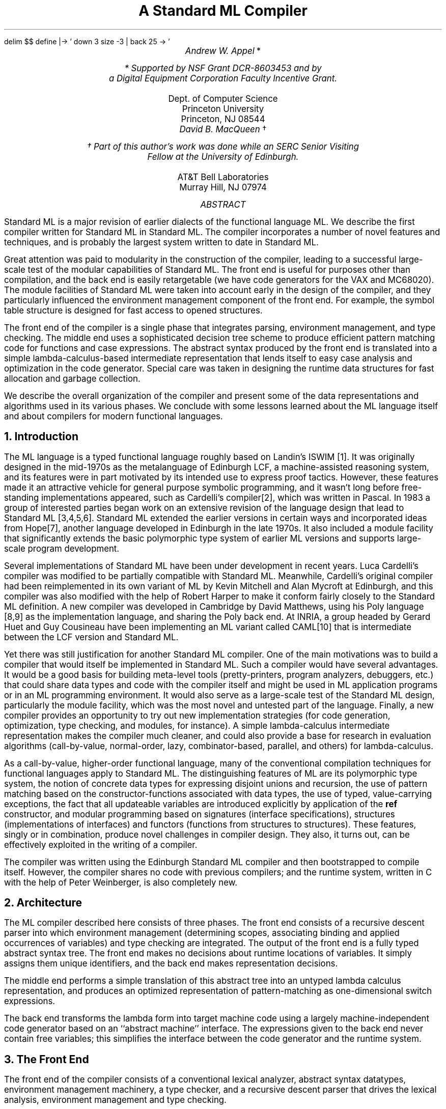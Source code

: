 .EQ
delim $$
define |-> ' down 3 size -3 | back 25 -> '
.EN
.nr PS 11
.nr VS 13
.fp 5 CW
.ND August 5, 1987
.TL
A Standard ML Compiler
.AU
Andrew W. Appel \fR*\fP
.FS
* Supported by NSF Grant DCR-8603453 and by
a Digital Equipment Corporation Faculty Incentive Grant.
.FE
.AI
Dept. of Computer Science
Princeton University
Princeton, NJ 08544
.AU
David B. MacQueen \fR\(dg\fP
.FS
\(dg Part of this author's work was done while an SERC Senior Visiting
Fellow at the University of Edinburgh.
.FE
.AI
AT&T Bell Laboratories
Murray Hill, NJ 07974
.AB
.LP
Standard ML is a major revision of earlier dialects of the functional
language ML.  We describe the first compiler written for Standard ML
in Standard ML.  The compiler incorporates a number of novel features
and techniques, and is probably the largest system written to date in
Standard ML.
.LP
Great attention was paid to modularity in the construction of the
compiler, leading to a successful large-scale test of the modular
capabilities of Standard ML.  The front end 
is useful for purposes other than compilation, and the back end is
easily retargetable (we have code generators for the VAX and MC68020).
The module facilities of Standard ML were taken into account early in
the design of the compiler, and they particularly influenced the
environment management component of the front end.  For example, the
symbol table structure is designed for fast access to opened
structures.
.LP
The front end of the compiler is a single phase that integrates
parsing, environment management, and type checking.  The middle end
uses a sophisticated decision tree scheme to produce efficient pattern
matching code for functions and case expressions.  
The abstract syntax produced by the front end is translated into a simple
lambda-calculus-based intermediate representation that lends itself to
easy case analysis and optimization in the code generator.  Special
care was taken in designing the runtime data structures for fast
allocation and garbage collection.
.LP
We describe the overall organization of the compiler and present some
of the data representations and algorithms used in its various phases.
We conclude with some lessons learned about the ML language itself and
about compilers for modern functional languages.
.AE
.pn 1
.nr VS 17
.np
.NH
Introduction
.LP
The ML language is a typed functional language roughly based on
Landin's ISWIM [1].
It was originally designed in the
mid-1970s as the metalanguage of Edinburgh LCF, a machine-assisted
reasoning system, and its features were in part motivated by its
intended use to express proof tactics.  However, these features made
it an attractive vehicle for general purpose symbolic programming, and
it wasn't long before free-standing implementations appeared, such as
Cardelli's compiler[2],
which was written in Pascal.  In 1983 a
group of interested parties began work on an extensive revision of the
language design that lead to Standard ML [3,\|4,\|5,\|6].
Standard ML
extended the earlier versions in certain ways and incorporated ideas
from Hope[7],
another language developed in Edinburgh in the late 1970s.
It also included a module facility that significantly extends the
basic polymorphic type system of earlier ML versions and supports
large-scale program development.

Several implementations of Standard ML have been under development in
recent years.  
Luca Cardelli's compiler was modified to be partially
compatible with Standard ML.  Meanwhile, Cardelli's original compiler
had been reimplemented in its own variant of ML by Kevin Mitchell and
Alan Mycroft at Edinburgh, and this compiler was also modified with
the help of Robert Harper to make it conform fairly closely to the
Standard ML definition.  A new compiler was developed in Cambridge by
David Matthews, using his Poly language [8,\|9]
as the implementation
language, and sharing the Poly back end.
At INRIA, a group headed by Gerard Huet and Guy Cousineau
have been implementing an ML variant called CAML[10]
that is intermediate
between the LCF version and Standard ML.

Yet there was still justification for another Standard ML
compiler.  One of the main motivations was to build a compiler that
would itself be implemented in Standard ML.  Such a compiler would
have several advantages.  It would be a good basis for building
meta-level tools (pretty-printers, program analyzers, debuggers, etc.)
that could share data types and code with the compiler itself and
might be used in ML application programs or in an ML programming environment.
It would also serve as a large-scale test of the Standard ML design,
particularly the module facility, which was the most novel and untested
part of the language.  Finally, a new compiler provides an
opportunity to try out new implementation strategies (for code
generation, optimization, type checking, and modules, for instance).
A simple lambda-calculus intermediate representation
makes the compiler much cleaner, and could also
provide a base for
research in evaluation algorithms (call-by-value, normal-order, lazy, 
combinator-based, parallel, and others) for lambda-calculus.

As a call-by-value, higher-order functional language, many of the
conventional compilation techniques for functional languages apply to
Standard ML.  The distinguishing features of ML are its polymorphic
type system, the notion of concrete data types for expressing disjoint
unions and recursion, the use of pattern matching based on the
constructor-functions associated with data types, the use of typed,
value-carrying exceptions, the fact that all updateable variables are
introduced explicitly by application of the 
.B ref
constructor, and
modular programming based on signatures (interface specifications),
structures (implementations of interfaces) and functors (functions
from structures to structures).  These features, singly or in combination,
produce novel challenges in compiler design.  They also, it turns
out, can be effectively exploited in the writing of a compiler.

The compiler was written using the Edinburgh Standard ML compiler and
then bootstrapped to compile itself.  However, the compiler shares
no code with previous compilers; and the runtime system,
written in C with the help of Peter Weinberger, is also completely
new.
.NH
Architecture
.LP
The ML compiler described here consists of three phases.  The front
end consists of a recursive descent parser into which environment
management (determining scopes, associating binding and applied
occurrences of variables) and type checking are integrated.  The
output of the front end is a fully typed abstract syntax tree.
The front end makes no decisions about runtime
locations of variables.  It simply assigns them unique identifiers,
and the back end makes representation decisions.

The middle end performs a simple translation of this abstract tree
into an untyped lambda calculus representation,
and produces an optimized representation of pattern-matching as one-dimensional
switch expressions.

The back end transforms the lambda
form into target machine code using a largely machine-independent code
generator based on an ``abstract machine'' interface.  The expressions
given to the back end never contain free variables; this simplifies
the interface between the code generator and the runtime system.
.NH
The Front End
.LP
The front end of the compiler consists of a conventional lexical
analyzer, abstract syntax datatypes, environment management machinery,
a type checker, and a recursive descent parser that drives the lexical
analysis, environment management and type checking.
.NH 2
Abstract syntax
.LP
The abstract syntax is implemented in two layers.  There is a
collection of data types defining the ``bare'' abstract syntax
that forms a minimal kernel of the language.  For instance, the
\fIexpression\fP data type is defined as follows:
.DS 
.ft CW
.vs 13
   datatype exp = VARexp of var ref
                | CONexp of datacon
                | INTexp of int
                | REALexp of real
                | STRINGexp of string
                | RECORDexp of (numberedLabel * exp) list
                | SEQexp of exp list            
                | APPexp of exp * exp           
                | CONSTRAINTexp of exp * ty
                | HANDLEexp of exp * handler
                | RAISEXexp of exp
                | LETexp of dec * exp
                | CASEexp of exp * rule list
                | FNexp of rule list
.vs 17
.ft R
.DE   
The full abstract syntax consists of these bare syntax types augmented
with a small number of derived forms, such as clausal function definitions.
These derived forms are implemented as functions that generate the
appropriate expansion into bare syntax forms.
.NH 2
Environment management
.LP
We separate the idea of symbol-table manipulation
from the details of the kinds of bindings found in ML.
There is a generic environment mechanism that performs binding,
lookup, and scope management functions; it
is implemented as a functor that takes the
binding type as a parameter.
The binding type is a disjoint union of the specific categories of identifiers
(variables, constructors, type constructors, etc.):
.DS
.ft CW
.vs 13
    datatype binding 
      = VARbind of var          \fI(* variables *)\fP
      | CONbind of datacon      \fI(* data constructors *)\fP
      | EXNbind of datacon      \fI(* exceptions *)\fP
      | TYCbind of tycon ref    \fI(* type constructors (patchable) *)\fP
      | TYVbind of tyvar        \fI(* type variables *)\fP
      | SIGbind of signatureVar \fI(* signatures *)\fP
      | STRbind of structureVar \fI(* structures *)\fP
      | FCTbind of functorVar   \fI(* functors *)\fP
      | FIXbind of fixity       \fI(* infix attributes of variables *)\fP
.vs 17
.ft R
.DE
The generic environment uses hash tables, which we call binding tables
or simply tables, to map symbols to bindings.  The environment
consists roughly of a stack of tables to hold the actual bindings and
a stack of ``remarks'' that records information about bindings and
scopes.  Only the stack of tables is used when looking up symbols,
while the remarks are used when entering and leaving scopes and when
binding symbols.  There are two types of tables in the stack of
tables: those representing the bindings in a previously defined
structure that has been ``opened'', and those representing bindings in
currently open scopes (i.e. top-level, let-bound, and function
parameter bindings).

As indicated above, the binding type is a union of all the
various kinds of bindings a symbol may have.  The tables therefore
hold bindings of all kinds, and the specialized access functions for
variables, constructors, etc. search only for bindings of the desired
kind.  Thus it is possible for a symbol to simultaneously have several
bindings of different kinds, e.g. as a variable, a type constructor,
and an exception.  However, variables and constructors share the same
name space, so it is not possible for a symbol to be simultaneously
bound as a variable and a constructor, despite the fact that these are
two disjoint kinds of bindings.  The information associated with a
symbol, such as the type of a variable or the signature of a
structure, is contained in the projected value of its binding (e.g. the
var or structureVar).
.NH 2
Parsing
.LP
The lexical analyzer is conventional, turning the input
character stream into a stream of tokens, recognizing keywords,
identifiers, and string and numeric literals.
The parser reads tokens from the lexical analyzer and produces an
abstract syntax tree containing type and binding information.
Parsing is done by recursive descent, with a precedence parser
for infix operators in expressions.  Unlike previous ML compilers, but
like most compilers for Algol-like languages, management of the
compile-time environment is done at the same time as parsing:  identifiers
are entered into the environment as they are defined, and looked up
in the environment as they are used.

Two particular problems crop up in parsing ML: identifiers may be declared
infix, or have their precedence changed, in lexically-scoped declarations;
and constructors cannot be syntactically distinguished from identifiers.
To handle the infix-operator problem, the lexical analyzer makes no distinction
between ordinary identifiers and identifiers that are declared as infix operators.
Instead, the operator-precedence expression-parser looks up each identifier
in the symbol table to determine if it has a fixity binding, and if it does,
what its precedence is.  Recognizing constructors can be done similarly
by looking up identifiers
in the environment.
This scheme works nicely in the presence of
modules and
.B open
declarations:  if a module $A$ is opened in a scope (even a local scope),
and an infix identifier $i$ is used from $A$, the precedence parser will
automatically find the precedence declaration of $i$ in the environment.

Forward reference to identifiers is legal in mutually recursive definitions.
For example, in the function declaration:
.DS
.ft CW
.vs 13
fun f(a,b) = if a=0 then b else g(a-1)
and g(x) = f(x,x)
.vs 17
.ft R
.DE
the first occurrence of the identifier \f5g\fP is in the body of \f5f\fP,
which is before the function \f5g\fP is declared.  To handle this problem,
all free identifiers found in the body of a recursive function definition are
kept on a ``backpatch list;'' when the mutually recursive declarations
are completely parsed, any references to identifiers defined in those
declarations are patched.  This extends straightforwardly to nested
mutually recursive definitions.  Note that constructors are not treated
this way; constructors cannot be redefined by
.B fun
or
.B
val rec
.R
definitions, so they are not put on the backpatch list.  This means, of course,
that all identifiers must be looked up just to determine if they are constructors.
.NH 2
Type Checking
.LP
The conventional polymorphic type checking algorithm[11,\|12]
is used at present.
The basis of the algorithm
is the unification of type terms by destructively instantiating type
variables so that they become indirections to other types.  The
administration of generic or bound type variables is done more
systematically than in the Cardelli and Edinburgh compilers, but
generic types are still copied for each applied occurrence of a
variable.  A new type representation and type checking algorithm based
on structure sharing (in the Boyer-Moore sense [13])
has been prototyped with the help of Nick Rothwell.  In this new scheme,
a polymorphic type is represented as a scheme whose bound variables are
indices into an environment vector; different instantiations share the
scheme but have different environment vectors.

Overloading is accommodated to a limited extent.  Currently only
certain predefined primitives such as ``+'' are overloaded, and there
are no facilities provided by the language for defining new overloaded
identifiers.  Overloading is implemented as in the Edinburgh compiler,
where a type scheme is associated with the overloaded identifier and
each overloading (variant) has a type that is an instance of that
scheme.  The contextual type of an occurrence of the identifier is
matched against the scheme and the resulting instantiations of the
scheme type variables is used to choose the appropriate variant.
This is simpler though more restrictive than the technique used in Hope[7],
where variants could have arbitrary types, as long as they
were incomparable (i.e. one was not an instance of another).
.NH 2
Reference and exception types
.LP
The treatment of references and exceptions with ``open'' types
is new, and is based on the fact that the contents of a reference
cell cannot be constrained to be polymorphic, and so must be considered
to be monomorphic.  The following example illustrates the problem.
.DS
.ft CW
.vs 13
let val s = ref (fn x => x)
 in s := (fn x => x+1); (!s) true
end
.vs 17
.ft R
.DE
If s were given the polymorphic type 
$roman "ALL"^ alpha "." ( alpha  -> alpha ) bold roman "ref"$, then this
expression would type check, permitting an obvious type error.  To prevent
this, we insist that the type of an applied occurrence of the ref
constructor should always be given a ``ground'' type (one with no locally-bound
type variables).

However, functions whose application can create
reference variables can still have polymorphic types of a restricted
kind.  Consider the declaration
.DS
.ft CW
.vs 13
val F = fn x => let val r = ref x
                 in !r
                end
.vs 17
.ft R  
.DE
Here the function F can be given polymorphic type
$roman "ALL"^ alpha sup 1 roman "."
alpha sup 1 -> alpha sup 1$ where $alpha sup 1$
is a special kind of type variable
called a \fIweak\fP type variable (the superscript ``1'' indicates that
there is one lambda abstraction suspending the creation of the
ref cell).  When F is applied to an argument, a reference value
of type $alpha sup 1$ is created, and hence this weak type
variable must be instantiated to a ground type.  This means that
an expression like (F nil) would not be properly typed.  In contrast,
the type 
$alpha sup 1 bold roman "ref"$
assigned to r is permissible because $alpha sup 1$ is implicitly
bound in an outer scope and within the scope of its binding is treated as
a constant type.

Exception declarations raise similar problems, which are handled
by an analogous use of weak type variables.

The Cardelli and Edinburgh compilers used an earlier form of this
treatment proposed by Damas[14].
This earlier version was looser in one respect (it allowed unbound
weak type variables in types) and more restrictive
in another (multiple levels of lambda abstraction were not 
allowed), and it had some rather counterintuitive effects.
.NH 2
Modules
.LP
The simplest kind of module in Standard ML is called a structure.  It is
most simply defined as an encapsulated set of declarations, as in
.DS
.ft CW
.vs 13
   structure S =
     struct
        type t = int * int
        val x = (13, 18)
     end
.vs 17
.ft R
.DE
The compile-time symbol table representation of such a structure is
a binding table containing a binding for each identifier
declared in the structure.  There is also an abstract syntax tree for
the structure, from which code is generated.

A signature is an interface specification for a structure.  For
instance, the structure above will match the following signature:
.DS
.ft CW
.vs 13
   signature SS =
     sig
        type t
        val x : t
     end
.vs 17
.ft R
.DE
Signatures are also represented by binding tables, but an abstract
syntax tree is not needed since there is no code generated for
signatures.

A functor is a structure abstracted with respect to one or more
structure parameters, which are characterized by signatures.  It
follows that the representation of a functor consists of a structure
representation (the body) and a parameter specification.  As part of
the parameter specification one can impose sharing constraints among
the parameters; these constraints are represented by transforming the
parameter specification into a directed acyclic graph of parameter
structures.

Functors introduce some additional forms of structures, namely formal
parameter structures and structures defined by functor applications.
For formal parameters, the parameter signature serves as a virtual
template defining the components of the structure.  In the case of 
functor applications, the functor body (which may itself be a functor
application) is closed with respect to the environment formed by
binding actual parameters to the formals.

Functor application in principle involves a beta-reduction in which
the actual structure parameters are substituted for the formal
parameters in the functor body to create the result structure.  This
beta-reduction acts at two levels\(emthe static level, involving the
type aspects of the structures involved, and the dynamic level,
involving the value and exception components.  The dynamic aspect of
the reduction is realized by generating code that performs an ordinary
function application.  The static aspect is performed at compile time,
producing a static representation of the result structure by
``instantiating'' the body of the functor using the formal/actual
parameter binding environment.

.NH 3
Naive copying
.LP
This static instantiation of functor bodies can be implemented in
several ways.  The simplest and most direct is to perform a
straightforward nondestructive substitution, copying the
representation of the functor body in the process.  This is roughly
the approach followed by Harper and Matthews in their implementations,
but the space consumed has been found to be excessive.
.NH 3
Functor application closures
.LP
A second
alternative initially employed in our compiler was to represent
structures formed by functor applications as closures, consisting of
the unmodified functor body structure together with the parameter
binding environment.  This approach saves some copying, but it turns
out to be rather unwieldy because functor applications can appear
within the body of a functor definition, and consequently the actual
parameters may be expressions that themselves refer to other formal
parameter variables.  For instance, consider
.DS
.ft CW
.vs 13
functor F(X:sigX) = bodyF

functor G(Y:sigY) = 
  struct
    structure S = F(Y)
    ...
  end

structure B = G(A)
.vs 17
.ft R
.DE   
In this example, the interpretation of \f5B.S\fP is given in terms of the
closure of \f5F(X)\fP, which is a pair $< bodyF , ~ roman "{" X |->
 Y roman "}" > $.  Since the
binding of \f5X\fP involves \f5Y\fP, this must be interpreted in the additional
context of the binding environment 
$ roman "{" Y |-> A roman "}" $ produced by the
application \f5G(A)\fP.  In general, a functor application closure may need
several layers of such contexts to be properly defined.

Another drawback of this approach 
is that it still performs the
copying that is inherent in the naive implementation
of signature matching, where a declaration such as
.DS
.ft CW
.vs 13
structure S': sig1 = S
.vs 17
.ft R
.DE   
may cause a partial copy of \f5S\fP to be constructed and bound to \f5S'\fP.
.NH 3
Structure-sharing
.LP
The final approach is inspired, like Harper's prototype implementation,
by the semantic model developed by Harper, Milner, and Tofte[15].
We return to the straightforward idea of
actually performing the static reductions to obtain instantiated
copies of the functor body, but a structure-sharing representation is
used to minimize the amount of copying.  In this representation, which
is similar in principle to the structure-sharing representation of
polytypes alluded to above, the statically ``interesting'' components
of each structure (i.e. types and substructures) are represented by
indices into an environment vector that is associated with the binding
table in another, simpler form of closure.  The copying of structures that is
entailed by functor application and signature matching can then be
reduced to copying the closure objects and their associated
environment vectors, leaving the binding tables themselves unaffected.

Each type or structure component also has an identifying ``name'',
which is basically just a unique number or time stamp.  These names
serve a couple of purposes: representing sharing constraints, and
identifying two sorts of ``bound'' components.  To capture sharing
specifications in signatures, components that are required to ``share''
(i.e. represent views of the same structure)
are given the same name.  There are two forms of bound components:
those incorporated in functor parameter structures, and those
representing the components of a functor body that are created each
time the functor is applied.  All other names are free, and represent
actual structures.  The first sort of bound names are mapped to
components by the process of signature matching between formal and
actual functor parameters.  The second sort are replaced by new unique
names during the static elaboration of functor applications.

This third approach is currently under development and will eventually
replace the implementation based on functor application closures.
.NH
Translating abstract syntax into lambda calculus
.LP
The middle end of the compiler translates type-checked abstract
syntax trees into lambda-calculus trees.  Because all of the environment
and scope manipulation has been done by the front end, and all of the
abstract-machine manipulation will be done by the back end, the
translator is simple, small, and fast.

Though most optimization is purposely left for the back end, some
simplification
is done in the middle end.  Formally recursive
.B fun
definitions are examined to see if they really contain references  to
themselves;
if not they are replaced by (simpler) nonrecursive definitions.
The composition of structure-creation and structure-thinning is evaluated
at compile-time rather than run-time.
The ML equality predicate is a special
function that can be applied to any concrete data type (one built up from
primitive types and reference types using record and datatype constructors).
The algorithm for testing equality is a recursive tree traversal that varies
in its details for each type to which it is applied.
For each such occurrence, the translator builds an equality predicate
appropriate to the instance.

Recent changes to Standard ML will require the use of an ``equality
interpreter'' which traverses arbitrary structures in the runtime system,
distinguishing certain kinds of cells (like 
.B ref
cells) by special descriptor tags.  The present implementation can still
be used as an optimized version in those cases where enough is known about
the type at compile time.
.NH 2
Translation of pattern-matching
.LP
One important and nontrivial job of the middle end
is to select optimal comparison
sequences for the compilation of pattern-matching.  A \fImatch\fP in ML
is a sequence of pattern-expression pairs, called \fIrules\fP.  When
a match is applied to an argument, the argument is matched against the
patterns, and the first rule with a matching pattern
is selected and its expression
is evaluated.  A pattern is either a constant, which must match the argument
exactly; a variable, which matches any argument (and is bound to it for
the purposes of evaluating the expression); a tuple of patterns, which matches
a corresponding tuple argument whose components match the components of the
pattern-tuple; or a constructor applied to a pattern, which matches
an argument built using that constructor if the rest of the pattern matches.

As an example, consider the case statement:
.DS
.ft CW
.vs 13
case a
 of (false, nil)   =>  nil
  | (true, W)    =>   W
  | (false, cons(X, nil))  =>  cons(X, cons(X, nil))
  | (false, cons(Y, Z))  =>  Z
.vs 17
.ft R
.DE
The argument (false, cons(4,nil)) matches the third pattern, while the
argument (true, cons(4,nil)) matches the second pattern.

One could imagine a naive compilation of matches just by testing the
rules in turn as called for by the semantics.  Our approach is to transform a 
sequence of patterns into a decision tree[16].
Each internal node of the decision tree corresponds to a matching test and
each branch is labeled with one of the possible results of the matching test
and with a list of the patterns that remain potential candidates in that
case.
It is then straightforward to translate the decision tree into code for
pattern matching.  During the construction of the decision tree it is also
easy to determine whether the pattern set is ``exhaustive,'' meaning that
every possible argument value matches at least one pattern; and whether
there are any ``redundant'' patterns that only match arguments covered
by previous rules.  Nonexhaustive and redundant patterns result in warning
messages by the compiler.

Our goal in constructing the decision tree is simply to minimize the total
number of test-nodes.  This minimizes the size of the generated code and
also generally reduces the number of tests performed on value terms.
However, finding the decision tree with the minimum number of nodes is
an NP-complete problem[16];
so a set of efficient heuristics is used that in practice produces an optimal
decision tree in almost all cases.

In the example above, testing the first component of the pair for truth
or falsity suffices to distinguish the second rule from the others;
then testing the second component to see whether it is \f5cons\fP or
\f5nil\fP distinguishes the first rule from the last two; one more test
suffices to separate the last two rules.  Thus, in just two or three
tests, the appropriate rule can be selected; instead of two or three
tests \fIper rule\fP that the naive algorithm would use.

The details of this algorithm were originally worked out by Marianne Baudinet
and have been implemented in our compiler by Trevor Jim.
.NH 2
The Lambda Language
.LP
The front end of the compiler translates ML source into
lambda calculus; the back end translates lambda-calculus into machine
code for the VAX or MC68020.
A significant advantage of having a very simple lambda-calculus
as the intermediate representation is that many compiler
optimizations can be cleanly described.  This is the approach
successfully taken in the Rabbit[17]
and Orbit[18]
compilers for Scheme.

The ``lambda language'' is simply an
ML datatype, as follows:
.DS
.ft CW
.vs 13
datatype lexp
  = VAR of lvar
  | FN of lvar * lexp
  | FIX of lvar list * lexp list * lexp
  | APP of lexp * lexp
  | CON of con * lexp
  | DECON of con * lexp
  | SWITCH of lexp * (con*lexp) list * lexp Option
  | RECORD of lexp list
  | SELECT of int * lexp
  | RAISE of lexp
  | HANDLE of lexp * lexp
.vs 17
.ft R
.DE
The elements of the lambda language are variables (VAR),
abstraction (FN), simultaneous recursive definition (FIX),
application (APP), constructors (CON, DECON, and SWITCH),
tuples (RECORD and SELECT), and exception handling (HANDLE and
RAISE).
Exception names, and integer, real, and string literals,
are represented as constructors.

There are no built-in library functions, at least from the point of
view of the compiler;  instead, the library module is lambda-bound
at top level to some variable $v$, and functions from the
library are just components of the structure $v$.  Certain functions
that are compiled in-line are represented as fields of a special structure
bound to a distinguished variable $v sub 0$.

Constructor-expressions are explicitly represented in the lambda
language using $roman "CON" ( c, e) $ representing the application
of the constructor $c$ to the expression $e$, and $roman "DECON"
(c,e)$ representing the removal of $c$ from the constructed
expression $e$.
The lambda language could be simplified by
representing constructor-expressions as pairs of (tag,value),
and removing the CON and DECON operators.  The advantage of using
CON and DECON is that the lambda language can be a typed lambda
calculus; the disadvantage is that the code generator is somewhat
more complicated.  Since it's not clear why the low-level
representation needs to be typable, we may change the representation
of constructors in the lambda language.

A structure resembles a record of components;
in the lambda language, it is treated exactly as a RECORD.  There
are no special forms in the lambda language for structures and functors.
Functors are treated as functions from structures (RECORDs) to structures.
Actually, a structure definition is not just a record; it is an expression
that \fIevaluates\fP to a record.

Structure $A$ may refer to an element of structure $B$; in the lambda language
this will mean that $B$ is a free variable of the expression representing
$A$.  To keep things simple, it is important to eliminate all free variables
from an expression before code is generated for it; so the variable $B$ will
be lambda-bound at top level in the definition of $A$, and the runtime system
will be instructed to apply the resulting pseudo-functor to the structure
$B$ to initialize it.
This is a form of automatic,
compiler-controlled link-loading.  For a link-loading scheme
it is extremely simple; our runtime structure-manager and link-loader
is less than a page of ML code.
.NH
Code generation
.LP
The back end of the compiler is organized as the composition of
functors; these functors are most naturally described starting at the end and working
toward the front.  The last phase is the back-patching of jumps and
other relative addresses in a machine-language program.  Relative
jump instructions on many machines are of different sizes depending on the distance
jumped, and several iterations of estimating jump sizes may be
required before a fixed point is found[19].
This is handled in a machine-independent way by the Backpatch
functor:
.DS
.ft CW
.vs 13
signature RelativeAddresses =
  sig  type JumpKind
       val sizeJump : JumpKind -> int
       val emitJump : (int -> unit) -> JumpKind -> unit
  end
.ft R
.vs 17
.DE

.DS
.ft CW
.vs 13
signature BackPatch =
  sig
    type Label
    val newlabel : unit -> Label
    type JumpKind
    val emitbyte : int -> unit
    val align : unit -> unit
    val define : Label -> unit
    val jump : JumpKind*Label -> unit
     . . .
  end

functor Backpatch( Rel : RelativeAddresses ) : BackPatch
  = struct
        . . .
    end
.vs 17
.ft R
.DE
For a given machine with a particular kind of relative address, one
builds a small structure explaining what size of relative address can
reach what distance, and how to emit code for that sort of relative
address.  For example, on the Vax, a short conditional branch
takes 2 bytes, but a medium-size conditional
branch requires 6 bytes (a short conditional branch around a longer
unconditional jump), and a longer conditional jump takes 8 bytes.

When the Backpatch functor is applied to a structure of type RelativeAddresses,
a new structure is created that understands how to
backpatch the code for a particular machine.  A code generator for
that machine can make use of the \fIemit\fP and \fIlabel\fP primitives provided
by the specialized Backpatch structure.

The signature VaxCode (not shown here)
provides an interface to a useful subset of the
Vax instruction set.  The various instructions and addressing modes
are defined in this signature.  There are two structures that
implement the VaxCode signature in different ways:  one that
generates machine code when the instructions in the signature are
called for, and one that generates assembly code.
The VaxMcode structure matches the VaxCode signature, and
makes use of the Backpatch functor:
.DS
.ft CW
.vs 13
structure VaxMcode : VaxCode =
struct
   structure R : RelativeAddresses =
    struct 
       . . . functions to compile relative jumps, etc.
    end
   structure B = Backpatch(R)
   datatype AddressMode = . . .
   fun movl (src : AddressMode, dst: AddressMode) = . . .
end
.vs 17
.ft R
.DE
There is a peephole optimization module that operates on abstract Vax
instructions.  It is implemented as a functor taking any VaxCode
structure into an ``optimized'' VaxCode structure:
.DS
.ft CW
.vs 13
functor Peephole ( V : VaxCode ) : VaxCode = struct . . . end
structure OptVaxMcode = Peephole(VaxMcode)
.vs 17
.ft R
.DE
If some other structure asks the module OptVaxMcode to produce
a particular instruction sequence, it may be that some optimized version of
the sequence will be generated instead.

The code generator translates programs from
lambda language into machine code by
means of an abstract machine intermediate form.  The abstract machine
is similar in spirit to Cardelli's[20].
The abstract machine interface is written as a signature in ML:
.DS
.ft CW
.vs 13
signature machine =
  sig type Label
      val select : int -> unit
      val apply : unit -> unit
      val tailrecur : int -> unit
      val startrecord : int -> unit
      val endrecord : unit -> unit
       . . .
 end;
.vs 17
.ft R
.DE
Each of these functions, when called, generates machine code for the
corresponding operation.

There is a functor Vax that transforms a VaxCode structure into
a Machine structure:
.DS
.ft CW
.vs 13
functor Vax(C : VaxCode) : Machine =
struct
  fun select j = C.movl(Displace(r0,4*j),Direct(r0))
      .
      .
      .
end

structure VaxM = Vax(OptVaxMcode)
structure VaxA = Vax(OptVaxAcode)
.vs 17
.ft R
.DE
This Vax functor can be applied to the structure OptVaxMcode, which will
result in an abstract machine that generates machine code for the
Vax; or to the structure OptVaxAcode, which generates assembly
language.  We have a similar set of structures and functors that generate
code for the Motorola MC68020 architecture.

Finally we can take this implementation of the abstract Machine, and
apply the Codegen functor to it:
.DS
.ft CW
.vs 13
functor Codegen(M : Machine) =
struct
   fun codegen(APP(a,b)) = (codegen a; codegen b; M.apply())
     | codegen(FN(v,b)) = . . .
    \fI(The codegen function is not quite as simple as this, of course.)\fP
end

structure VaxMCodegen = Codegen(VaxM)
structure M68MCodegen = Codegen(M68M)
.vs 17
.ft R
.DE
Now the function VaxMCodegen.codegen, when given a lambda expression,
generates optimized, backpatched machine code for the Vax.

This arrangement of functors is quite satisfactory.  However, the
details of the Machine signature might 
be changed to make
it less like a stack machine.  This might improve the generated
code, especially for architectures that are not naturally
stack-oriented.  We are considering a re-implementation of the
code generator using continuation-passing style[17]
and Orbit[18].
.NH 2
Pattern-matching in code generation
.LP
Many
modern code generators are written in the form of tree-pattern matchers[21,\|22].
By writing the lambda-calculus 
tree data structure as an ML datatype (with constructors),
the tree pattern matching can be directly specified as an ML function.
There is one pattern for each constructor, e.g.
.DS
.ft CW
.vs 13
| APP(f,a) => (gen(f); gen(a); machine.apply())
.vs 17
.ft R
.DE
but there are also cases that match certain ``idioms;'' like
.B let
expressions, which are represented as the application of a lambda-function:
.DS
.ft CW
.vs 13
| APP(FN(w,b), a) => \fIgenerate code for \fBlet \fIw\fB=\fIa\fB in \fIb\fP
.vs 17
.ft R
.DE
There are about a dozen simple cases that handle small patterns with just one
constructor, and a dozen more complicated cases that recognize idioms.

Some of these cases are applicable in only certain situations.  For example,
the pattern \f5APP(VAR\ w,\ a)\fP can be compiled without a closure only if
\fIw\fP refers to a ``known'' function.  One might like to write the
clause for this case as:
.DS
.ft CW
.vs 13
| APP(VAR w, a) => if knownfunc(w) then applyknown(w,a) else ???
.vs 17
.ft R
.DE
The problem is that if $w$ is not a known function, then this pattern-match
is not useful, and the pattern \f5APP(f,a)\fP should be matched.  By
the time the else clause is reached, it is impossible to transfer control
to the \f5APP(f,a)\fP clause.

One solution to this problem is to attach boolean conditions to patterns,
as is done in Miranda[23]:
.DS
.ft CW
.vs 13
| APP(VAR w, a) when knownfunc(w) =>
.vs 17
.ft R
.DE
Though would add some ``syntactic sludge'' to the language, it is worth
considering as a future extension.
.NH 2
Flat versus linked environments
.LP
An
.I environment
is a mapping from some sort of
.I identifiers 
to some sort of
.I bindings,
on which the fundamental operations are
.EQ
update ~~  ":" ~~ roman "Env" ~ times ~ roman "Ide" ~ times ~ roman "Bdg" ~~ 
-> ~~roman "Env"
.EN
.EQ
overlay ~~ ":" ~~ roman "Env" ~ times ~ roman "Env" ~~ -> ~~ roman "Env"
.EN
.EQ
access ~~ ":" ~~ roman "Env" ~ times ~ roman "Ide" ~~ -> ~~roman "Bdg"
.EN
The update function adds an identifier and binding to an
environment; the access function looks up an identifier; and the
overlay function
adds all of the bindings of one environment to
another.  The overlay function might be used to implement the ML
.B open
primitive, for example.

Environments occur both in the compiler, where the identifiers are
those of the source text, and the bindings are types and other
information; and at runtime, in the form of function closures.
A function closure, in implementations of lambda calculus, is a pair
consisting of a function-code and the values to be associated with
all of its free variables.
Though these two kinds of environments are used in different ways,
they share many of the same problems of implementation.

We know of no data structure that implements environments with both a very
fast  \fIaccess\fP function and a very fast \fIoverlay\fP function.
For compile-time environments,
a fast \fIaccess\fP can be achieved by using a hash table; but
then to overlay one hash table onto another takes time proportional
to the size of the smaller table.  A fast \fIoverlay\fP can be
achieved by representing environments as trees of \fIoverlay\fP
operations, but then \fIaccess\fP requires a tree search.
In the compiled code, closures can be represented as flat
or linked structures.  A flat closure[2]
is just a vector with one slot
for each free variable, containing the value to which it is bound.
A linked closure[17]
has the binding of one free variable at the
innermost level, along with a pointer to the closure for the
enclosing scope.
Flat closures have a fast \fIaccess\fP, but to build the vector takes
time proportional to the number of free variables in the function.
Linked closures can be built quickly: since the enclosing linked
closure has already been built, just one \fIcons\fP operation is required.
However, linked closures have a slower \fIaccess\fP function.

The question of whether to make \fIaccess\fP or \fIoverlay\fP fast
is a difficult one, since examples can be found to support either
decision.  Consequently, we have adopted a compromise: a mixed
representation will be used, so that the time required for a typical
sequence of \fIaccess\fP and \fIoverlay\fP operations will probably be
smaller than if either the flat (hash-table)  or linked (tree)
representation were used.

In the front end, environments are represented as linked lists of
hash tables.  The operation of \fBopen\fPing a structure just adds
the (already-built) hash-table for that structure onto the list, but
a typical \fIupdate\fP operation just adds a binding to an existing
hash table.
In the generated code, closures are represented as trees\(em
a compromise between flat and linked closures.  For each free variable
in a closure, the back end heuristically decides whether to add
another slot to the closure for this variable, or to access this
variable through the (already existing) linked closure.  The former
is more expensive to build, but cheaper to use.  When we have more
experience with this compiler, we hope to measure the relative
efficiencies of flat and linked closures in practice.
.NH 2
Data structures in the run-time system
.LP
The representations of ML structures in the compiled code are designed
to be simple and general.  We took care to avoid arbitrary restrictions
on the size of the address space, or of individual objects.  Except for
.B ref
cells, the graph of runtime objects is acyclic\(em
even mutually recursive closures are represented without cycles.

Because of ML's polymorphic type system, all values must be the same size.
We take this size to be one 32-bit word (this discussion of runtime
data structures is specific to implementations on 32-bit computers).
Any value that is naturally represented in more than one word will
be manipulated as a (one-word) pointer to a (multi-word) object;
this is known as a
.I boxed
value.  An
.I unboxed
value is one which fits in one word and is not a pointer.
The garbage collector must be able to tell which words are boxed (pointers)
and which words are not.  We use the low-order bit of the word as the
indicator.  Since all of our pointers (on byte-addressable machines)
point to word boundaries, the low-order bit of any pointer is zero.
Unboxed values are  represented with their low-order bits turned on.
Unboxed values include constructor tags,
one-character strings, and integers (the integer $k$ is
represented as $2k+1$).

All records in the runtime system contain an integral number of 32-bit words,
and are prefaced by a descriptor describing their size and type.  There are two
types of records: those that contain pointers (and unboxed values), and
those that contain no pointers.  All ML tuples and closures are of the
former variety (Figure 1);
strings and machine-code fragments are of the latter.
The fact that machine-code fragments contain no pointers is a consequence
of the fact that the back-end code generator is never applied to any
lambda-expression with free variables.
.KF
.PS
boxht = .2; boxwid = .35; a = .4
[down; A: box; B: box; C: box; D: box
"desc" at A.c
spline -> from B.c right a then up a/2 then right a+a
"78" at C.c
spline -> from D.c right a then down a/4 then right a 
line <- from B.w left a
"Figure 1.  A triple of two" "pointers and an integer" \
at 2.2 between A.c and D.c
]
move right 4*a
[down; A: box; B: box; C: box; D: box; E: box
"desc" at A.c
line <- from B.w left a
line <- from C.w left a
line <- from D.w left a
spline -> from B.c right a then up a/2 then right a+a
spline -> from C.c right a then up a/4 then right a
spline -> from D.c right a then down a/2 then right a+a
"62" at E.c
"Figure 2.  Three mutually recursive" \
"functions with one free variable" \
at 2.2 between A.c and D.c
]
.PE
.KE

There are several different representations used for constructors,
just as in Cardelli's compiler[2].
Constructors that carry values are usually represented as pairs of
(tag, value).  Constant constructors (link \fBnil\fP) are represented
as small unboxed integers.  Value-carrying constructors can be
represented completely transparently if they carry an always-boxed value,
and there are no other value-carrying constructors in the datatype
(like \fBcons\fP), or if there is only one constructor in the datatype.
Finally, \fBref\fP cells look like one-word records.

Earlier ML compilers[20]
represented mutually recursive functions as a set of closures that point
to each other in a cyclic data structure.  We wanted to avoid gratuitous
circularity, because many garbage collection algorithms are more efficient
on acyclic data structures[24].
We represent mutually recursive functions with just one closure 
record that has
several function-part entries (Figure 2).  To represent function $i$,
one just uses a pointer to the $i sup roman "th"$ field.  If the
$i sup roman "th"$ function wants to refer to the closure for the $j sup
roman "th"$ function, it just adds $ j - i $ to the pointer value for
its own closure.  This creates no cycles of pointers; although there
is an implicit cycle because each segment of machine code can refer
to the machine's registers, which in turn point to the closure.

Several machine-code fragments may be stored in the same record.
Because the record may be moved by the garbage collector, references within
the block must be by relative addresses.  Many computers have PC-relative
addressing modes to facilitate this; for other machines, a pointer to
the currently-executing block would have to be kept in a register.
A typical record contains all of the function and string-literal fragments
for an entire ML structure (module).  In order not to confuse the garbage
collector, just before the start of each fragment within the record
is a (relative) pointer back to the beginning of the record, where
the record's descriptor may be found; and all fragments must begin
on even byte addresses, so that pointers to fragments within the record
won't look like unboxed values.
.NH 2
Fast consing
.LP
The operation of allocating and initializing a record\(em
known in Lisp
as \fIcons\fP\(em
is a fundamental operation in ML.  The creation of a tuple value,
the application of a constructor, and the creation of a function-closure
all rely on this operation.  Our implementation strives to make this operation
as fast as possible.

We use a copying (and compacting) garbage collection algorithm.  One
consequence of this is that the free space available for storage
allocation is a contiguous region of memory.  We reserve a register
to point at the lowest address in the free region.  To allocate an
$n$-word initialized record, the $n sup roman "th"$ word is stored
first, followed by the other words and the descriptor.  Then the
free-space register is incremented by $n$ words.

At some point the free space is exhausted.  We arrange to have an
inaccessible page of the address space immediately beyond the free
space region.  When there is an attempt to allocate a record that
crosses into this page, a page fault occurs; and since the page is
marked as inaccessible, the operating system transfers control to the
ML runtime system instead of handling the page fault itself.  Because
the last word of a record is stored first, the creation of
any record that crosses
the boundary into the inaccessible region will fault at the beginning
(where it is easy to patch things up and recover) rather than halfway
through its initialization.  (A special case is required for those
records larger than a page; but these are rare and identifiable at
compile-time.)
Thus, the creation of an $n$-word record takes just $n$ stores 
(plus one for the descriptor) and an
add instruction; the $n$ stores are required in any case to do the
initialization.  This is an extremely low-overhead
.I cons
operation.

A fast
.I cons
is not helpful if garbage collection is slow.  When physical memory
is large, then the cost of copying garbage collection, amortized over
the
.I cons
operations, can come to less than one instruction per \fIcons\fP $~~$[25].
We are using a variant of generational garbage collection[24,\|26,\|27]
that promises to be very fast even in moderate-size memories.

In writing our compiler, we have aimed for clarity and
straightforwardness; we have eschewed the coding tricks that enable
programmers to avoid using dynamically allocated memory.  As a
result, our compiler probably \fIcons\fPes a lot more than other compilers;
it is fortunate that we have made
.I cons
so fast.
.NH 2
Exception Handling
.LP
Exception names in Standard ML behave a bit like constructors, except that
they are generatively (dynamically) defined.  The statements
.DS
.ft CW
.vs 13
exception E : int and R : real
\fIand\fP
 ... handle E with 0 => 10
                 | i => 2*i
         || R with 0.0 => 10
                 | r => 2*floor(r)
.vs 17
.ft R
.DE
are, if one considers $E$ and $R$ to be constructors,
a bit like the (hypothetical) statements
.DS
.ft CW
.vs 13
datatype exception =  . . . E of int | R of real . . .
\fIand\fP
 ... handle E(0) => 10
          | E(i) => 2*i
          | R(0.0) => 10
          | R(r) => 2*floor(r)
.vs 17
.ft R
.DE
Generative data constructors cannot be given small integer tags like ordinary
constructors.  The tag for the constructor \f5E\fP must be constructed
at run time.  Its representation will be that of a
.B ref
cell:  \f5ref("E")\fP.  Any match applied to the exception type can
compare the address of the ref cell against the tag of the exception
object; and if the exception is propagated out of the user program into
the bootstrap system, then the name of the exception can be determined
(for debugging) by dereferencing the tag.

The ML statement \f5raise e with v\fP is compiled into the lambda language
as \f5RAISE(CON(e,v))\fP; and the handle statement applies a match
(with exceptions as constructors) to the exception raised.  That is,
\f5HANDLE(e,h)\fP executes expression \f5e\fP; if any exception is raised
in \f5e\fP, then the handler \f5h\fP (which is a 
\fImatch\fP as above) is applied to that exception.
If \f5e\fP has type $t$, then \f5h\fP must have type $"exception" ^ -> ^ t$.

The implementation of \f5HANDLE(e,h)\fP in the code generator is
straightforward.  An exception handler is pushed on the stack;
expression \f5e\fP is executed; if no exception is raised, the
exception handler is popped from the stack.  An exception handler
has two components: the address of the machine-code for the match
\f5h\fP, and the address (on the stack) of the enclosing
exception handler.  Thus, entering the scope of a
.B handle
takes about two instructions, as does leaving its scope.

To raise an exception \f5E(v)\fP, first the constructor-expression
\f5E(v)\fP is evaluated and put into a register;
then the stack pointer is reset to the position
of the current exception handler; the current handler is removed; and
control passes to the text address found in the current handler.
The match \f5h\fP found at this address is thereby applied to the
exception \f5E(v)\fP previously evaluated.  Raising an exception
therefore takes just three or four instructions, not including the
match that may have to be done upon arrival at the handler to determine
which exception was raised.

The constructor view of exception
names is not just a convenience in implementation.
After some discussion in the Standard ML community, exceptions-as-constructors
have been incorporated into the language.
We no longer need 
an awkward notation (using \f5|\fP and \f5||\fP) for exception matches;
and such things as re-raising an arbitrary expression are now possible:
.DS
.ft CW
.vs 13
handle e => (clean up; raise e)    \fI(e is a variable of type ``exception'')\fP
.vs 17
.ft R
.DE
.NH
The runtime system
.LP
The ML standard library is implemented as a single module in the runtime
system.  The library functions are mostly written in ML, with some
references to primitive functions written in assembly language.
All references to library functions are treated as references
to fields of this structure.  Thus, a typical expression might have
only one free variable\(em
the library structure itself.  In order to ensure that the code generator
is given only closed expressions, this variable is lambda-bound; the
machine code resulting from this closed expression can then be treated as
a function whose argument will be the standard library.  Access to user-defined
structures is handled similarly.

This general plan is used both for the ``bootstrap'' system (in which
the machine code for each
structure is written to an external file), and
the ``interactive'' system
(in which the code for each structure or expression is
put in memory and executed).  In the interactive system, each expression
when compiled is represented as a function whose argument is the
current top-level environment, and whose result is the new binding.
Thus, the interface between the compiler and the runtime system is
very narrow and clean.
.NH
Conclusion
.LP
Standard ML is a complicated language.  We manage the complexity by using
a sequence of well-defined intermediate representations: tokens, abstract
syntax, lambda-calculus, abstract machine, symbolic machine instructions.
The datatypes and signatures of ML allow these interfaces to be cleanly
specified, which is a great help.

Lexical analysis\(em
the translation from source programs to tokens\(em
we make as simple as possible (760 lines).  All complications of recognizing
constructors and infix operators are handled in the parser, which
has better access to the environment mechanisms.

The translation from tokens to
fully typed abstract syntax is the most complicated phase of our
compiler (4500 lines).
Because compile-time environments have some effect on parsing
(constructors and infix operators), we merged the compilation
of syntax, scopes, and types.
This is where most of the complexity of the module features
appear.  But since structures and functors impinge on scopes and types
in fundamental ways, we decided to build them into this phase from the
beginning.

Since the abstract syntax is so well-digested and complete, the next phase\(em
translation into lambda-calculus\(em
is relatively simple (1480 lines).
The major task of this phase is the compilation of patterns into
decision trees.

A simple lambda-calculus representation of programs allows a simple
and consistent code generator that can recognize idioms in lambda calculus
and optimize them (750 lines).
The lambda-calculus can also be useful for other kinds
of analysis, like in-line function expansion.
The back end needs to know very little about front-end data structures;
thus, we found it simplest to have an environment manager for the back
end that is completely separate from the front-end environment manager.
Back-end environments  map applied occurrences of variables
in the lambda-calculus to their bindings, just as the front-end environment
does that job for abstract syntax trees.

The last two phases\(em
translation from abstract machine instructions into
symbolic (Vax or MC68020) instructions, and the translation of those
into backpatched byte sequences\(em
are the only machine-dependent phases.
These phases have a largely straightforward structure (950 lines per machine).
In the current
implementation, our code generators do not make adequate use of registers,
and we may redesign the abstract machine interface.

Finally, the runtime system is kept very simple (450 lines of C, 
including the garbage collector; 300 lines
of assembly language).
As a statically-typed
language, ML by its nature is oriented to compile-time analysis rather
than complicated runtime systems; and we push this as far as possible.
Our standard library is mostly implemented in ML
(750 lines), and those parts
implemented in assembly language are arranged to match a Standard ML
signature.  We pay particular attention to fast allocation of dynamic
storage, since the features of ML (constructors, function closures) necessitate
an efficient memory allocator and garbage collector.

Our compiler is concise, efficient, and (we think) well-designed.
It should prove to be a useful tool for the functional programming community.
.sp 2
.nr PS 10
.nr VS 12
.LP
.]<
.ds [F 1
.]-
.ds [A P. J. Landin
.ds [U landin
.ds [K ISWIM
.ds [T The next 700 programming languages
.ds [J Comm. ACM
.ds [V 9
.ds [N 3
.ds [P 157-166
.nr [P 1
.ds [D 1966
.nr [T 0
.nr [A 0
.nr [O 0
.][ 1 journal-article
.ds [F 2
.]-
.ds [A Luca Cardelli
.ds [U cardelli
.ds [T Compiling a functional language
.ds [I ACM
.ds [J 1984 Symp. on LISP and Functional Programming
.ds [P 208-217
.nr [P 1
.ds [D 1984
.nr [T 0
.nr [A 0
.nr [O 0
.][ 1 journal-article
.ds [F 3
.]-
.ds [K milner84
.ds [K SML
.ds [U milner
.ds [A Robin Milner
.ds [T A proposal for Standard ML
.ds [I ACM
.ds [J ACM Symposium on LISP and Functional Programming
.ds [P 184-197
.nr [P 1
.ds [D 1984
.nr [T 0
.nr [A 0
.nr [O 0
.][ 1 journal-article
.ds [F 4
.]-
.ds [K milner85
.ds [K SML
.ds [u milner
.ds [A Robin Milner
.ds [T The Standard ML Core Language
.ds [J Polymorphism
.ds [V 2
.ds [N 2
.ds [D October 1985
.nr [T 0
.nr [A 0
.nr [O 0
.][ 1 journal-article
.ds [F 5
.]-
.ds [A David MacQueen
.ds [T Modules for Standard ML
.ds [I ACM
.ds [J Proc. 1984 ACM Conf. on LISP and Functional Programming
.ds [C Austin, Texas
.ds [P 198-207
.nr [P 1
.ds [D 1984
.nr [T 0
.nr [A 0
.nr [O 0
.][ 1 journal-article
.ds [F 6
.]-
.ds [A David MacQueen
.ds [T Modules for Standard ML
.ds [J Polymorphism
.ds [V 2
.ds [N 2
.ds [D October 1985
.nr [T 0
.nr [A 0
.nr [O 0
.][ 1 journal-article
.ds [F 7
.]-
.ds [A R. Burstall
.as [A ", D. MacQueen
.as [A ", and D. Sannella
.ds [T Hope: an Experimental Applicative Language
.ds [D 1980
.ds [P 136-143
.nr [P 1
.ds [K burstall80
.ds [C Stanford
.ds [J Proceedings of the 1980 LISP Conference
.nr [T 0
.nr [A 0
.nr [O 0
.][ 1 journal-article
.ds [F 8
.]-
.ds [A David C. J. Matthews
.ds [T The Poly manual
.ds [J SIGPLAN Notices
.ds [D September 1985
.nr [T 0
.nr [A 0
.nr [O 0
.][ 1 journal-article
.ds [F 9
.]-
.ds [A David C. J. Matthews
.ds [T An implementation of Standard ML in Poly
.ds [D May 1986
.nr [T 0
.nr [A 0
.nr [O 0
.][ 0 other
.ds [F 10
.]-
.ds [A G. Cousineau
.as [A ", P. L. Curien
.as [A ", and M. Mauny
.ds [T The Categorical Abstract Machine
.ds [P 50-64
.nr [P 1
.ds [I Springer-Verlag
.ds [B Functional Programming Languages and Computer Architecture, LNCS Vol 201
.ds [E J. P. Jouannaud
.ds [D 1985
.nr [T 0
.nr [A 0
.nr [O 0
.][ 3 article-in-book
.ds [F 11
.]-
.ds [K milner78
.ds [A Robin Milner
.ds [U milner
.ds [T A Theory of Type Polymorphism in Programming
.ds [J J. CSS
.ds [V 17
.ds [P 348-375
.nr [P 1
.ds [D 1978
.nr [T 0
.nr [A 0
.nr [O 0
.][ 1 journal-article
.ds [F 12
.]-
.ds [A Luca Cardelli
.ds [U cardelli
.ds [T Basic polymorphic typechecking
.ds [J Polymorphism
.ds [V 2
.ds [N 1
.ds [D January 1985
.nr [T 0
.nr [A 0
.nr [O 0
.][ 1 journal-article
.ds [F 13
.]-
.ds [A R. S. Boyer
.as [A " and J Moore
.ds [U boyer
.ds [T The sharing of structure in theorem-proving programs
.ds [B Machine Intelligence 7
.ds [E B. Meltzer
.ds [E D. Michie
.ds [I Edinburgh University Press
.ds [D 1972
.nr [T 0
.nr [A 0
.nr [O 0
.][ 3 article-in-book
.ds [F 14
.]-
.ds [A Luis Damas
.ds [T Type Assignment in Programming Languages
.ds [R PhD Thesis
.ds [I Department of Computer Science, University of Edinburgh
.ds [D 1985
.nr [T 0
.nr [A 0
.nr [O 0
.][ 4 tech-report
.ds [F 15
.]-
.ds [A Robert Harper
.as [A ", Robin Milner
.as [A ", and Mads Tofte
.ds [T A type discipline for program modules
.ds [U harper
.ds [I Univ. of Edinburgh
.ds [R ECS-LFCS-87-28
.ds [D 1987
.nr [T 0
.nr [A 0
.nr [O 0
.][ 4 tech-report
.ds [F 16
.]-
.ds [A Marianne Baudinet
.as [A " and David MacQueen
.ds [T Tree Pattern Matching for ML
.ds [D 1986
.nr [T 0
.nr [A 0
.nr [O 0
.][ 0 other
.ds [F 17
.]-
.ds [K steele78
.ds [A Guy L. Steele
.ds [T Rabbit: a compiler for Scheme
.ds [U steele
.ds [I MIT
.ds [R AI-TR-474
.ds [D 1978
.nr [T 0
.nr [A 0
.nr [O 0
.][ 4 tech-report
.ds [F 18
.]-
.ds [A D. Kranz
.as [A ", R. Kelsey
.as [A ", J. Rees
.as [A ", P. Hudak
.as [A ", J. Philbin
.as [A ", and N. Adams
.ds [T ORBIT: An optimizing compiler for Scheme
.ds [P 219-233
.nr [P 1
.ds [D July 1986
.ds [J Proc. Sigplan '86 Symp. on Compiler Construction
.ds [V 21 (Sigplan Notices)
.ds [N 7
.nr [T 0
.nr [A 0
.nr [O 0
.][ 1 journal-article
.ds [F 19
.]-
.ds [A W. Wulf
.as [A ", R. K. Johnsson
.as [A ", C. B. Weinstock
.as [A ", C. B. Hobbs
.as [A ", and C. M. Geschke
.ds [T Design of an Optimizing Compiler
.ds [I Elsevier North-Holland
.ds [C New York
.ds [D 1975
.ds [k wulf75
.nr [T 0
.nr [A 0
.nr [O 0
.][ 2 book
.ds [F 20
.]-
.ds [A Luca Cardelli
.ds [U cardelli
.ds [T The functional abstract machine
.ds [J Polymorphism
.ds [V 1
.ds [N 1
.ds [D January 1983
.nr [T 0
.nr [A 0
.nr [O 0
.][ 1 journal-article
.ds [F 21
.]-
.ds [A R. G. G. Cattell
.ds [T Formalization and automatic derivation of code generators
.ds [I Carnegie-Mellon University
.ds [C Pittsburgh, PA
.ds [D April 1978
.ds [K cattell78
.ds [R Ph.D. Thesis
.nr [T 0
.nr [A 0
.nr [O 0
.][ 4 tech-report
.ds [F 22
.]-
.ds [K agt86
.ds [K twig
.ds [A A. V. Aho
.as [A ", M. Ganapathi
.as [A ", and S. W. K. Tjiang
.ds [U aho
.ds [T Code generation using tree matching and dynamic programming
.ds [D 1986
.nr [T 0
.nr [A 0
.nr [O 0
.][ 0 other
.ds [F 23
.]-
.ds [A D. A. Turner
.ds [T Miranda: a non-strict functional language with polymorphic types
.ds [I Springer-Verlag
.ds [P 1-16
.nr [P 1
.ds [B Functional Programming Languages and Computer Architecture, LNCS Vol 201
.ds [E J. P. Jouannaud
.ds [D 1985
.nr [T 0
.nr [A 0
.nr [O 0
.][ 3 article-in-book
.ds [F 24
.]-
.ds [K lieberman83
.ds [U lieberman
.ds [A Henry Lieberman
.as [A " and Carl Hewitt
.ds [T A real-time garbage collector based on the lifetimes of objects
.ds [J Communications of the ACM
.ds [I ACM
.ds [V 23
.ds [N 6
.ds [P 419-429
.nr [P 1
.ds [D 1983
.nr [T 0
.nr [A 0
.nr [O 0
.][ 1 journal-article
.ds [F 25
.]-
.ds [U appel
.ds [A A. W. Appel
.ds [T Garbage collection can be faster than stack allocation
.ds [J Information Processing Letters
.ds [V (to appear)
.ds [D 1987
.nr [T 0
.nr [A 0
.nr [O 0
.][ 1 journal-article
.ds [F 26
.]-
.ds [U moon
.ds [K moon84
.ds [A David A. Moon
.ds [T Garbage collection in a large LISP system
.ds [D 1984
.ds [P 235-246
.nr [P 1
.ds [I ACM
.ds [J ACM Symposium on LISP and Functional Programming
.nr [T 0
.nr [A 0
.nr [O 0
.][ 1 journal-article
.ds [F 27
.]-
.ds [A David Ungar
.ds [T Generation scavenging: a non-disruptive high performance storage
.as [T " reclamation algorithm
.ds [I ACM
.ds [J SIGPLAN Notices (Proc. ACM SIGSOFT/SIGPLAN Software Eng. Symp. on Practical Software
.as [J " Development Environments)
.ds [V 19
.ds [N 5
.ds [D 1984
.ds [P 157-167
.nr [P 1
.nr [T 0
.nr [A 0
.nr [O 0
.][ 1 journal-article
.]>
